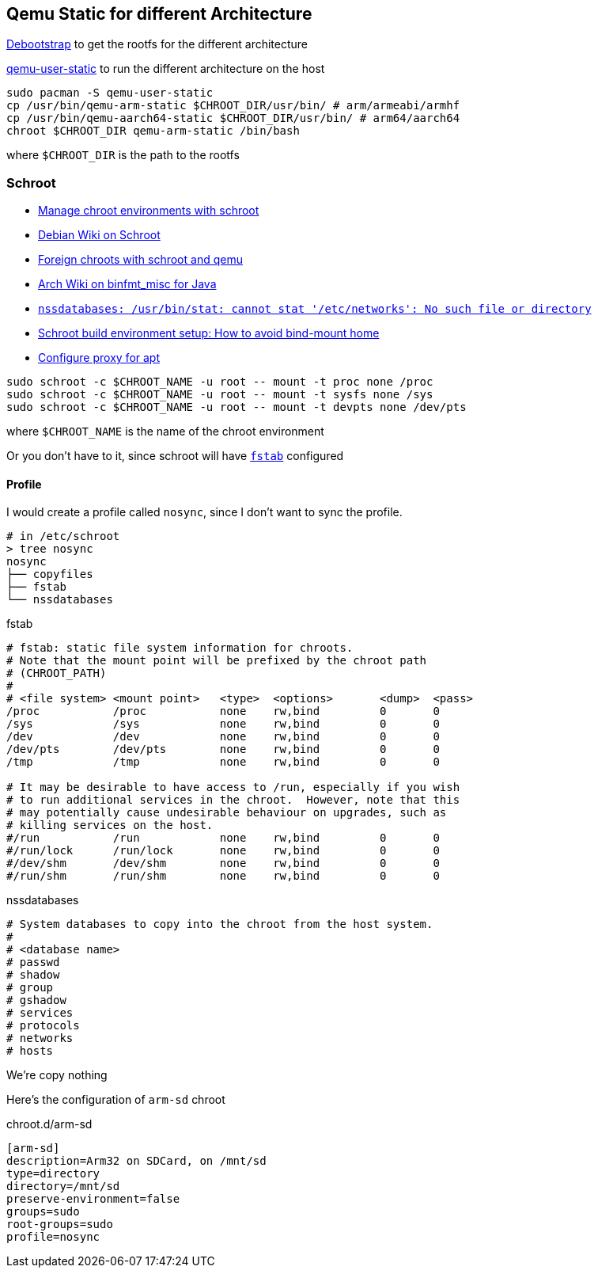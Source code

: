 == Qemu Static for different Architecture

https://wiki.debian.org/Debootstrap[Debootstrap] to get the rootfs for the different architecture

https://archlinux.org/packages/extra/x86_64/qemu-user-static/[qemu-user-static] to run the different architecture on the host

```bash
sudo pacman -S qemu-user-static
cp /usr/bin/qemu-arm-static $CHROOT_DIR/usr/bin/ # arm/armeabi/armhf
cp /usr/bin/qemu-aarch64-static $CHROOT_DIR/usr/bin/ # arm64/aarch64
chroot $CHROOT_DIR qemu-arm-static /bin/bash
```

where `$CHROOT_DIR` is the path to the rootfs

=== Schroot

- http://logan.tw/posts/2018/02/24/manage-chroot-environments-with-schroot/[Manage chroot environments with schroot]
- https://wiki.debian.org/Schroot[Debian Wiki on Schroot]
- https://www.hellion.org.uk/blog/posts/foreign-chroots-with-schroot-and-qemu/[Foreign chroots with schroot and qemu]
- https://wiki.archlinux.org/title/Binfmt_misc_for_Java[Arch Wiki on binfmt_misc for Java]
- https://bbs.archlinux.org/viewtopic.php?id=100039[`nssdatabases: /usr/bin/stat: cannot stat '/etc/networks': No such file or directory`]
- https://superuser.com/questions/664950/schroot-build-environment-setup-how-to-avoid-bind-mount-home[Schroot build environment setup: How to avoid bind-mount home]
- https://askubuntu.com/questions/257290/configure-proxy-for-apt[Configure proxy for apt]

```bash
sudo schroot -c $CHROOT_NAME -u root -- mount -t proc none /proc
sudo schroot -c $CHROOT_NAME -u root -- mount -t sysfs none /sys
sudo schroot -c $CHROOT_NAME -u root -- mount -t devpts none /dev/pts
```

where `$CHROOT_NAME` is the name of the chroot environment

Or you don't have to it, since schroot will have https://wiki.archlinux.org/title/fstab[`fstab`] configured

==== Profile

I would create a profile called `nosync`, since I don't want to sync the profile.

```bash
# in /etc/schroot
> tree nosync
nosync
├── copyfiles
├── fstab
└── nssdatabases
```

.fstab
[source]
----
# fstab: static file system information for chroots.
# Note that the mount point will be prefixed by the chroot path
# (CHROOT_PATH)
#
# <file system> <mount point>   <type>  <options>       <dump>  <pass>
/proc           /proc           none    rw,bind         0       0
/sys            /sys            none    rw,bind         0       0
/dev            /dev            none    rw,bind         0       0
/dev/pts        /dev/pts        none    rw,bind         0       0
/tmp            /tmp            none    rw,bind         0       0

# It may be desirable to have access to /run, especially if you wish
# to run additional services in the chroot.  However, note that this
# may potentially cause undesirable behaviour on upgrades, such as
# killing services on the host.
#/run           /run            none    rw,bind         0       0
#/run/lock      /run/lock       none    rw,bind         0       0
#/dev/shm       /dev/shm        none    rw,bind         0       0
#/run/shm       /run/shm        none    rw,bind         0       0
----

.nssdatabases
[source]
----
# System databases to copy into the chroot from the host system.
#
# <database name>
# passwd
# shadow
# group
# gshadow
# services
# protocols
# networks
# hosts
----

We're copy nothing

Here's the configuration of `arm-sd` chroot

.chroot.d/arm-sd
[source,ini]
----
[arm-sd]
description=Arm32 on SDCard, on /mnt/sd
type=directory
directory=/mnt/sd
preserve-environment=false
groups=sudo
root-groups=sudo
profile=nosync
----
